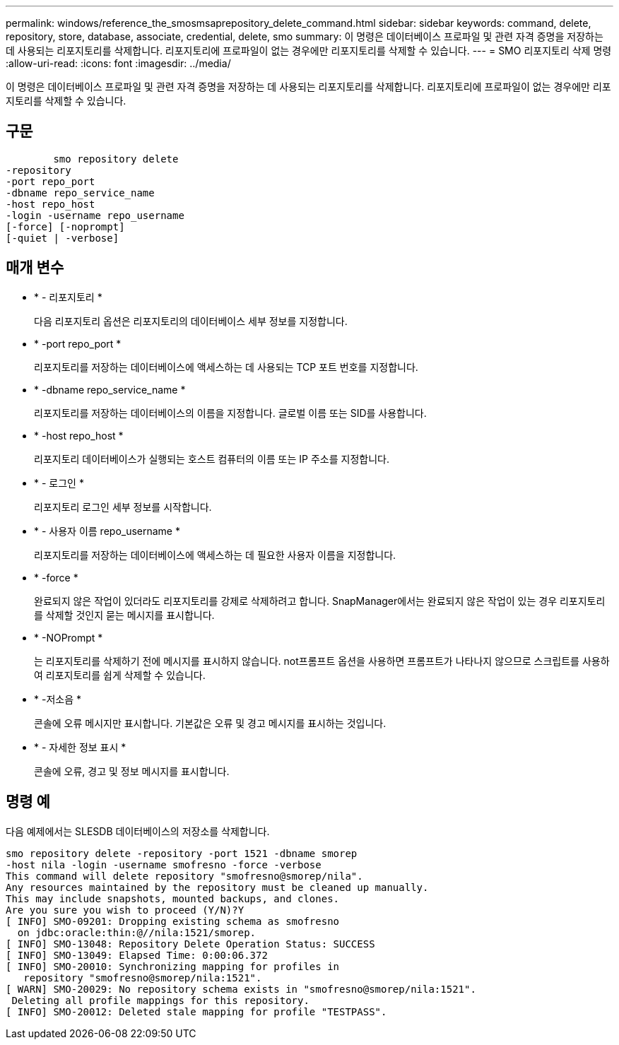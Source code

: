 ---
permalink: windows/reference_the_smosmsaprepository_delete_command.html 
sidebar: sidebar 
keywords: command, delete, repository, store, database, associate, credential, delete, smo 
summary: 이 명령은 데이터베이스 프로파일 및 관련 자격 증명을 저장하는 데 사용되는 리포지토리를 삭제합니다. 리포지토리에 프로파일이 없는 경우에만 리포지토리를 삭제할 수 있습니다. 
---
= SMO 리포지토리 삭제 명령
:allow-uri-read: 
:icons: font
:imagesdir: ../media/


[role="lead"]
이 명령은 데이터베이스 프로파일 및 관련 자격 증명을 저장하는 데 사용되는 리포지토리를 삭제합니다. 리포지토리에 프로파일이 없는 경우에만 리포지토리를 삭제할 수 있습니다.



== 구문

[listing]
----

        smo repository delete
-repository
-port repo_port
-dbname repo_service_name
-host repo_host
-login -username repo_username
[-force] [-noprompt]
[-quiet | -verbose]
----


== 매개 변수

* * - 리포지토리 *
+
다음 리포지토리 옵션은 리포지토리의 데이터베이스 세부 정보를 지정합니다.

* * -port repo_port *
+
리포지토리를 저장하는 데이터베이스에 액세스하는 데 사용되는 TCP 포트 번호를 지정합니다.

* * -dbname repo_service_name *
+
리포지토리를 저장하는 데이터베이스의 이름을 지정합니다. 글로벌 이름 또는 SID를 사용합니다.

* * -host repo_host *
+
리포지토리 데이터베이스가 실행되는 호스트 컴퓨터의 이름 또는 IP 주소를 지정합니다.

* * - 로그인 *
+
리포지토리 로그인 세부 정보를 시작합니다.

* * - 사용자 이름 repo_username *
+
리포지토리를 저장하는 데이터베이스에 액세스하는 데 필요한 사용자 이름을 지정합니다.

* * -force *
+
완료되지 않은 작업이 있더라도 리포지토리를 강제로 삭제하려고 합니다. SnapManager에서는 완료되지 않은 작업이 있는 경우 리포지토리를 삭제할 것인지 묻는 메시지를 표시합니다.

* * -NOPrompt *
+
는 리포지토리를 삭제하기 전에 메시지를 표시하지 않습니다. not프롬프트 옵션을 사용하면 프롬프트가 나타나지 않으므로 스크립트를 사용하여 리포지토리를 쉽게 삭제할 수 있습니다.

* * -저소음 *
+
콘솔에 오류 메시지만 표시합니다. 기본값은 오류 및 경고 메시지를 표시하는 것입니다.

* * - 자세한 정보 표시 *
+
콘솔에 오류, 경고 및 정보 메시지를 표시합니다.





== 명령 예

다음 예제에서는 SLESDB 데이터베이스의 저장소를 삭제합니다.

[listing]
----
smo repository delete -repository -port 1521 -dbname smorep
-host nila -login -username smofresno -force -verbose
This command will delete repository "smofresno@smorep/nila".
Any resources maintained by the repository must be cleaned up manually.
This may include snapshots, mounted backups, and clones.
Are you sure you wish to proceed (Y/N)?Y
[ INFO] SMO-09201: Dropping existing schema as smofresno
  on jdbc:oracle:thin:@//nila:1521/smorep.
[ INFO] SMO-13048: Repository Delete Operation Status: SUCCESS
[ INFO] SMO-13049: Elapsed Time: 0:00:06.372
[ INFO] SMO-20010: Synchronizing mapping for profiles in
   repository "smofresno@smorep/nila:1521".
[ WARN] SMO-20029: No repository schema exists in "smofresno@smorep/nila:1521".
 Deleting all profile mappings for this repository.
[ INFO] SMO-20012: Deleted stale mapping for profile "TESTPASS".
----